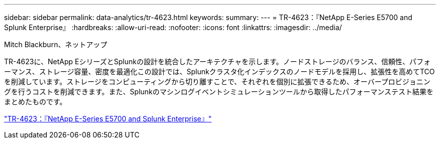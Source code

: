 ---
sidebar: sidebar 
permalink: data-analytics/tr-4623.html 
keywords:  
summary:  
---
= TR-4623：『NetApp E-Series E5700 and Splunk Enterprise』
:hardbreaks:
:allow-uri-read: 
:nofooter: 
:icons: font
:linkattrs: 
:imagesdir: ../media/


Mitch Blackburn、ネットアップ

[role="lead"]
TR-4623に、NetApp EシリーズとSplunkの設計を統合したアーキテクチャを示します。ノードストレージのバランス、信頼性、パフォーマンス、ストレージ容量、密度を最適化この設計では、Splunkクラスタ化インデックスのノードモデルを採用し、拡張性を高めてTCOを削減しています。ストレージをコンピューティングから切り離すことで、それぞれを個別に拡張できるため、オーバープロビジョニングを行うコストを削減できます。また、Splunkのマシンログイベントシミュレーションツールから取得したパフォーマンステスト結果をまとめたものです。

link:https://www.netapp.com/pdf.html?item=/media/16851-tr-4623pdf.pdf["TR-4623：『NetApp E-Series E5700 and Splunk Enterprise』"^]
